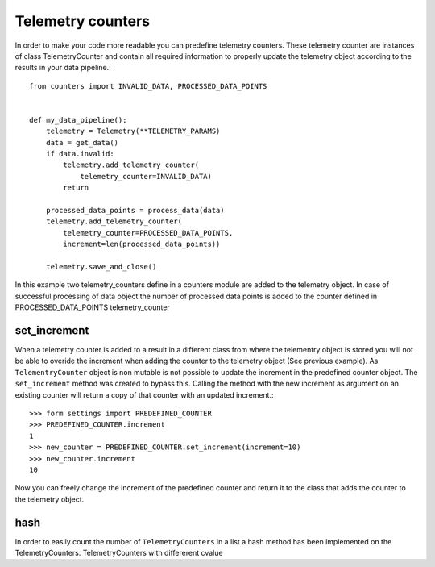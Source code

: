 ==================
Telemetry counters
==================
In order to make your code more readable you can predefine telemetry counters. These telemetry counter are instances of class TelemetryCounter and contain all required information to properly update the telemetry object according to the results in your data pipeline.::

    from counters import INVALID_DATA, PROCESSED_DATA_POINTS


    def my_data_pipeline():
        telemetry = Telemetry(**TELEMETRY_PARAMS)
        data = get_data()
        if data.invalid:
            telemetry.add_telemetry_counter(
                telemetry_counter=INVALID_DATA)
            return
        
        processed_data_points = process_data(data)
        telemetry.add_telemetry_counter(
            telemetry_counter=PROCESSED_DATA_POINTS,
            increment=len(processed_data_points))
        
        telemetry.save_and_close()

In this example two telemetry_counters define in a counters module are added to the telemetry object. In case of successful processing of data object the number of processed data points is added to the counter defined in PROCESSED_DATA_POINTS telemetry_counter

set_increment
-------------

When a telemetry counter is added to a result in a different class from where the telementry object is stored you will not be able to overide the increment when adding the counter to the telemetry object (See previous example). As ``TelementryCounter`` object is non mutable is not possible to update the increment in the predefined counter object. The ``set_increment`` method was created to bypass this. Calling the method with the new increment as argument on an existing counter will return a copy of that counter with an updated increment.::

    >>> form settings import PREDEFINED_COUNTER
    >>> PREDEFINED_COUNTER.increment
    1
    >>> new_counter = PREDEFINED_COUNTER.set_increment(increment=10)
    >>> new_counter.increment
    10

Now you can freely change the increment of the predefined counter and return it to the class that adds the counter to the telemetry object.

hash
----
In order to easily count the number of ``TelemetryCounters`` in a list a hash method has been implemented on the TelemetryCounters. TelemetryCounters with differerent cvalue
